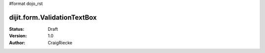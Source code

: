 #format dojo_rst

dijit.form.ValidationTextBox
============================

:Status: Draft
:Version: 1.0
:Author: CraigRiecke


.. cv-compound::

  .. cv:: javascript

     <script type="text/javascript">
     dojo.require("dijit.form.ValidationTextBox");
     </script>

  .. cv:: html

	<input type="text" name="phone" id="phone" value="someTestString"
		dojoType="dijit.form.ValidationTextBox"
		regExp="[\w]+"
		required="true"
		invalidMessage="Invalid Non-Space Text." />
        <label for="phone">Phone number, no spaces</label>
	<br/>
	<input type="text" name="zip" value="00000"
		dojoType="dijit.form.ValidationTextBox"
		regExp="\d{5}"
		required="true"
		invalidMessage="Invalid zip code." />
        <label for="zip">Also 5-Digit U.S. Zipcode only</label>
	<br/>
	<input type="text" name="zip" value="00000" id="zip2"
		dojoType="dijit.form.ValidationTextBox"
		regExpGen="after5"
		required="true"
		invalidMessage="Zip codes after 5, county name before then." />
        <label for="zip2">Also 5-Digit U.S. Zipcode only</label>
	<br/>
